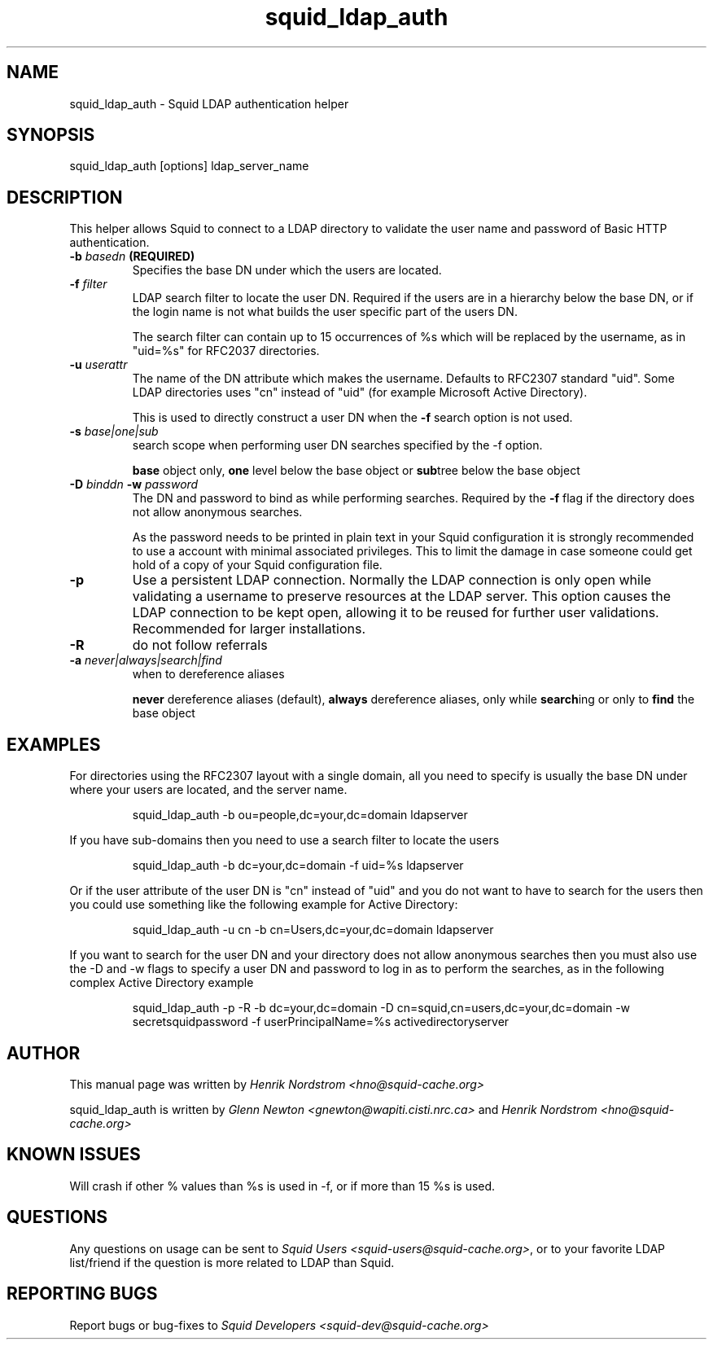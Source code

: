 .TH squid_ldap_auth 8 "30 April 2001" "Squid LDAP Auth"
.SH NAME
squid_ldap_auth - Squid LDAP authentication helper
.SH SYNOPSIS
squid_ldap_auth [options] ldap_server_name
.SH DESCRIPTION
This helper allows Squid to connect to a LDAP directory to
validate the user name and password of Basic HTTP authentication.
.TP
.BI "-b " "basedn " (REQUIRED)
Specifies the base DN under which the users are located.
.TP
.BI "-f " filter
LDAP search filter to locate the user DN. Required if the users
are in a hierarchy below the base DN, or if the login name is
not what builds the user specific part of the users DN.
.IP
The search filter can contain up to 15 occurrences of %s
which will be replaced by the username, as in "uid=%s" for
RFC2037 directories.
.TP
.BI "-u " userattr
The name of the DN attribute which makes the username.
Defaults to RFC2307 standard "uid". Some LDAP directories uses
"cn" instead of "uid" (for example Microsoft Active Directory).
.IP
This is used to directly construct a user DN when the
.B -f
search option is not used.
.TP
.BI "-s " base|one|sub
search scope when performing user DN searches specified
by the -f option.
.
.IP
.B base
object only,
.B one
level below the base object or
.BR sub tree
below the base object
.
.TP
.BI "-D " "binddn " "-w " password
The DN and password to bind as while performing searches. Required by the
.BI -f
flag if the directory does not allow anonymous searches.
.IP
As the password needs to be printed in plain text in your Squid configuration
it is strongly recommended to use a account with minimal associated privileges.
This to limit the damage in case someone could get hold of a copy of your
Squid configuration file.
.TP
.BI -p
Use a persistent LDAP connection. Normally the LDAP connection
is only open while validating a username to preserve resources
at the LDAP server. This option causes the LDAP connection to
be kept open, allowing it to be reused for further user
validations. Recommended for larger installations.
.TP
.BI -R
do not follow referrals
.TP
.BI "-a " never|always|search|find
when to dereference aliases
.IP
.BI never
dereference aliases (default),
.BI always
dereference aliases, only while
.BR search ing
or only to
.B find
the base object
.
.SH EXAMPLES
For directories using the RFC2307 layout with a single domain, all
you need to specify is usually the base DN under where your users
are located, and the server name.
.
.IP
squid_ldap_auth -b ou=people,dc=your,dc=domain ldapserver
.P
If you have sub-domains then you need to use a search filter to locate
the users
.IP
squid_ldap_auth -b dc=your,dc=domain -f uid=%s ldapserver
.P
Or if the user attribute of the user DN is "cn" instead of "uid" and
you do not want to have to search for the users then you could use something
like the following example for Active Directory:
.IP
squid_ldap_auth -u cn -b cn=Users,dc=your,dc=domain ldapserver
.P
If you want to search for the user DN and your directory does not allow
anonymous searches then you must also use the -D and -w flags to specify
a user DN and password to log in as to perform the searches, as in the
following complex Active Directory example
.IP
squid_ldap_auth -p -R -b dc=your,dc=domain -D cn=squid,cn=users,dc=your,dc=domain -w secretsquidpassword -f userPrincipalName=%s activedirectoryserver
.
.SH AUTHOR
This manual page was written by 
.I Henrik Nordstrom <hno@squid-cache.org>
.P
squid_ldap_auth is written by 
.I Glenn Newton <gnewton@wapiti.cisti.nrc.ca>
and
.I Henrik Nordstrom <hno@squid-cache.org>
.
.SH KNOWN ISSUES
Will crash if other % values than %s is used in -f, or if more than 15 %s
is used.
.
.SH QUESTIONS
Any questions on usage can be sent to 
.IR "Squid Users <squid-users@squid-cache.org>" ,
or to
your favorite LDAP list/friend if the question is more related to LDAP than
Squid.
.
.SH REPORTING BUGS
Report bugs or bug-fixes to
.I Squid Developers <squid-dev@squid-cache.org>
